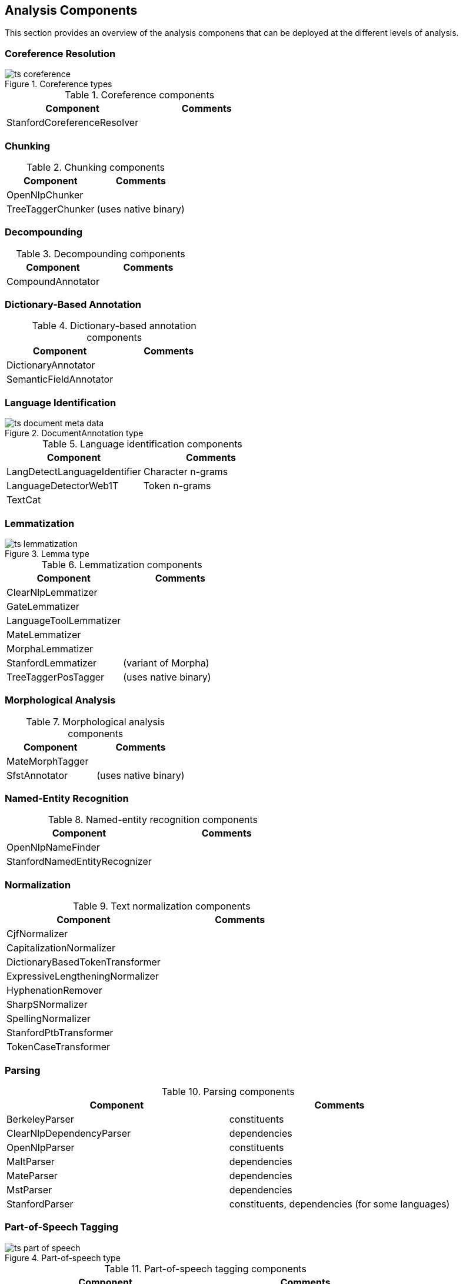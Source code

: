 // Copyright 2013
// Ubiquitous Knowledge Processing (UKP) Lab
// Technische Universität Darmstadt
// 
// Licensed under the Apache License, Version 2.0 (the "License");
// you may not use this file except in compliance with the License.
// You may obtain a copy of the License at
// 
// http://www.apache.org/licenses/LICENSE-2.0
// 
// Unless required by applicable law or agreed to in writing, software
// distributed under the License is distributed on an "AS IS" BASIS,
// WITHOUT WARRANTIES OR CONDITIONS OF ANY KIND, either express or implied.
// See the License for the specific language governing permissions and
// limitations under the License.

[[sect_analytics]]

== Analysis Components

This section provides an overview of the analysis componens that can be deployed at the
different levels of analysis.

=== Coreference Resolution

.Coreference types
image::ts_coreference.png[align="center"]

.Coreference components
[options="header"]
|====
|Component|Comments
|StanfordCoreferenceResolver
|
|====


=== Chunking

.Chunking components
[options="header"]
|====
|Component|Comments
|OpenNlpChunker|

|TreeTaggerChunker
|(uses native binary)
|====


=== Decompounding

.Decompounding components
[options="header"]
|====
|Component|Comments
|CompoundAnnotator
|
|====


=== Dictionary-Based Annotation

.Dictionary-based annotation components
[options="header"]
|====
|Component|Comments
|DictionaryAnnotator
|

|SemanticFieldAnnotator
|
|====


=== Language Identification

.DocumentAnnotation type
image::ts_document_meta_data.png[align="center"]

.Language identification components
[options="header"]
|====
|Component|Comments
|LangDetectLanguageIdentifier
|Character n-grams

|LanguageDetectorWeb1T
|Token n-grams

|TextCat
|
|====


=== Lemmatization

.Lemma type
image::ts_lemmatization.png[align="center"]

.Lemmatization components
[options="header"]
|====
|Component|Comments
|ClearNlpLemmatizer
|

|GateLemmatizer
|

|LanguageToolLemmatizer
|

|MateLemmatizer
|

|MorphaLemmatizer
|

|StanfordLemmatizer
|(variant of Morpha)

|TreeTaggerPosTagger
|(uses native binary)
|====


=== Morphological Analysis

.Morphological analysis components
[options="header"]
|====
|Component|Comments
|MateMorphTagger
|

|SfstAnnotator
|(uses native binary)
|====


=== Named-Entity Recognition

.Named-entity recognition components
[options="header"]
|====
|Component|Comments
|OpenNlpNameFinder
|

|StanfordNamedEntityRecognizer
|
|====

=== Normalization

.Text normalization components
[options="header"]
|====
|Component|Comments
| CjfNormalizer
| 

| CapitalizationNormalizer
| 

| DictionaryBasedTokenTransformer
| 

| ExpressiveLengtheningNormalizer
| 

| HyphenationRemover
| 

| SharpSNormalizer
| 

| SpellingNormalizer
| 

| StanfordPtbTransformer
| 

| TokenCaseTransformer
| 

| UmlautNormalizer
|====


=== Parsing

.Parsing components
[options="header"]
|====
|Component|Comments
|BerkeleyParser
|constituents

|ClearNlpDependencyParser
|dependencies

|OpenNlpParser
|constituents

|MaltParser
|dependencies

|MateParser
|dependencies

|MstParser
|dependencies

|StanfordParser
|constituents, dependencies (for some languages)
|====


=== Part-of-Speech Tagging

.Part-of-speech type
image::ts_part-of-speech.png[align="center"]

.Part-of-speech tagging components
[options="header"]
|====
|Component|Comments
|ArktweetTagger
|

|ClearNlpPosTagger
|

|HepplePosTagger
|

|HunPosTagger
|(uses native binary)

// | LbjPosTagger
// | (not in release)

|MatePosTagger
|

|MeCabTagger
|(uses native binary)

|OpenNlpPosTagger
|

|StanfordPosTagger
|

|TreeTaggerPosTagger
|also does lemmatization (uses native binary)
|====


=== Segmentation

Segmenter components identify sentence boundaries and tokens. The order in which sentence
splitting and tokenization are done differs between the integrated the NLP libraries.
Thus, we chose to integrate both steps into a segmenter component to avoid the need to
reorder the components in a pipeline when replacing one segmenter with another.

.Segmentation types
image::ts_segmentation.png[align="center"]

.Segmentation components
[options="header"]
|====
|Component|Comments
|BreakIteratorSegmenter
|

|ClearNlpSegmenter
|

|LanguageToolSegmenter
|

|OpenNlpSegmenter
|

|StanfordSegmenter
|
|====


=== Semantic Role Labelling

.Semantic role labelling components
[options="header"]
|====
|Component|Comments
|ClearNlpSemanticRoleLabeler
|
|====


=== Spell Checking

.Spell checking components
[options="header"]
|====
|Component|Comments
|LanguageToolChecker
|

|NorvigSpellingCorrector
|

|JazzyChecker
|
|====


=== Stemming

.Stem type
image::ts_stemming.png[align="center"]

.Stemming components
[options="header"]
|====
|Component|Comments
|SnowballStemmer
|
|====

